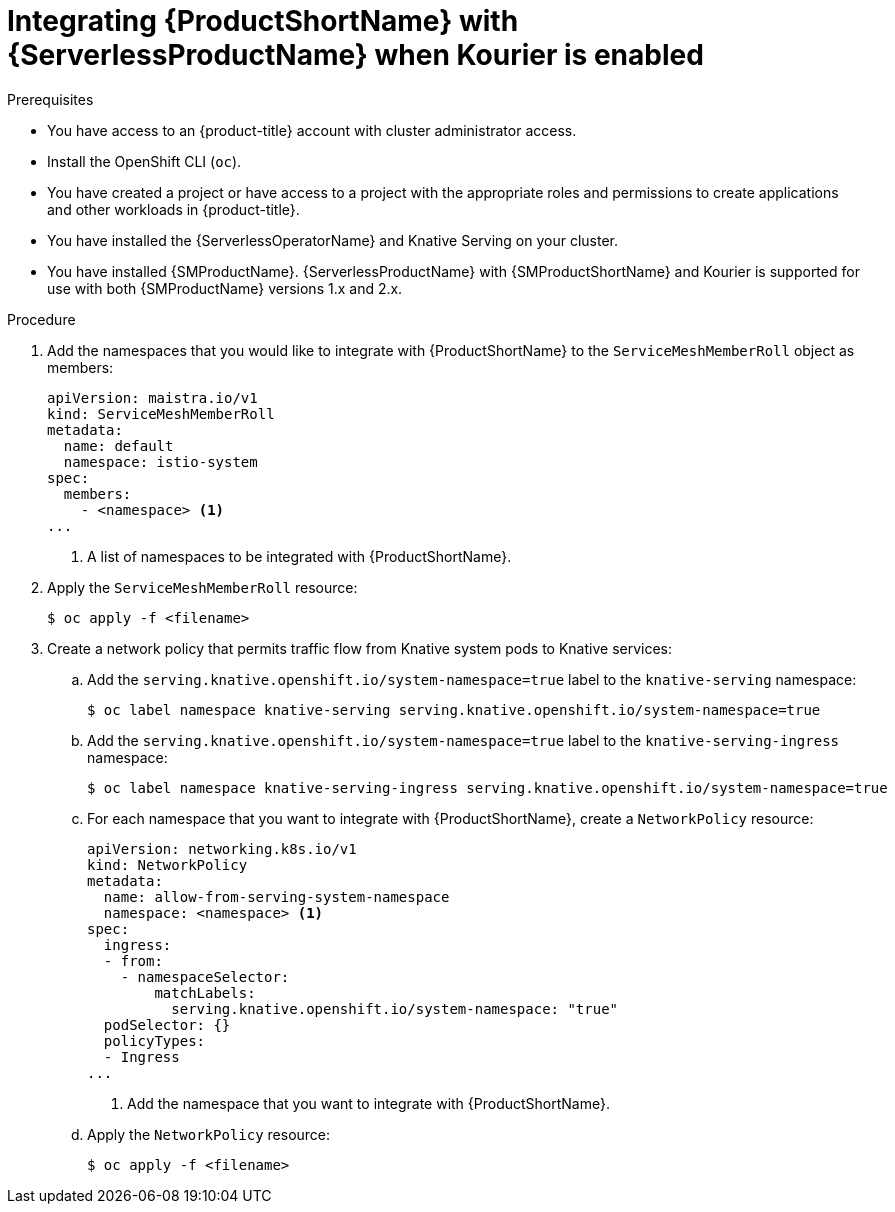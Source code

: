 // Module included in the following assemblies:
//
// * /serverless/admin_guide/serverless-ossm-setup.adoc

:_content-type: PROCEDURE
[id="serverless-ossm-setup-with-kourier_{context}"]
= Integrating {ProductShortName} with {ServerlessProductName} when Kourier is enabled

.Prerequisites

* You have access to an {product-title} account with cluster administrator access.
* Install the OpenShift CLI (`oc`).
* You have created a project or have access to a project with the appropriate roles and permissions to create applications and other workloads in {product-title}.
* You have installed the {ServerlessOperatorName} and Knative Serving on your cluster.
* You have installed {SMProductName}. {ServerlessProductName} with {SMProductShortName} and Kourier is supported for use with both {SMProductName} versions 1.x and 2.x.

.Procedure

. Add the namespaces that you would like to integrate with {ProductShortName} to the `ServiceMeshMemberRoll` object as members:
+
[source,yaml]
----
apiVersion: maistra.io/v1
kind: ServiceMeshMemberRoll
metadata:
  name: default
  namespace: istio-system
spec:
  members:
    - <namespace> <1>
...
----
<1> A list of namespaces to be integrated with {ProductShortName}.
. Apply the `ServiceMeshMemberRoll` resource:
+
[source,terminal]
----
$ oc apply -f <filename>
----

. Create a network policy that permits traffic flow from Knative system pods to Knative services:
.. Add the `serving.knative.openshift.io/system-namespace=true` label to the `knative-serving` namespace:
+
[source,terminal]
----
$ oc label namespace knative-serving serving.knative.openshift.io/system-namespace=true
----
.. Add the `serving.knative.openshift.io/system-namespace=true` label to the `knative-serving-ingress` namespace:
+
[source,terminal]
----
$ oc label namespace knative-serving-ingress serving.knative.openshift.io/system-namespace=true
----
.. For each namespace that you want to integrate with {ProductShortName}, create a `NetworkPolicy` resource:
+
[source,yaml]
----
apiVersion: networking.k8s.io/v1
kind: NetworkPolicy
metadata:
  name: allow-from-serving-system-namespace
  namespace: <namespace> <1>
spec:
  ingress:
  - from:
    - namespaceSelector:
        matchLabels:
          serving.knative.openshift.io/system-namespace: "true"
  podSelector: {}
  policyTypes:
  - Ingress
...
----
<1> Add the namespace that you want to integrate with {ProductShortName}.
.. Apply the `NetworkPolicy` resource:
+
[source,terminal]
----
$ oc apply -f <filename>
----
